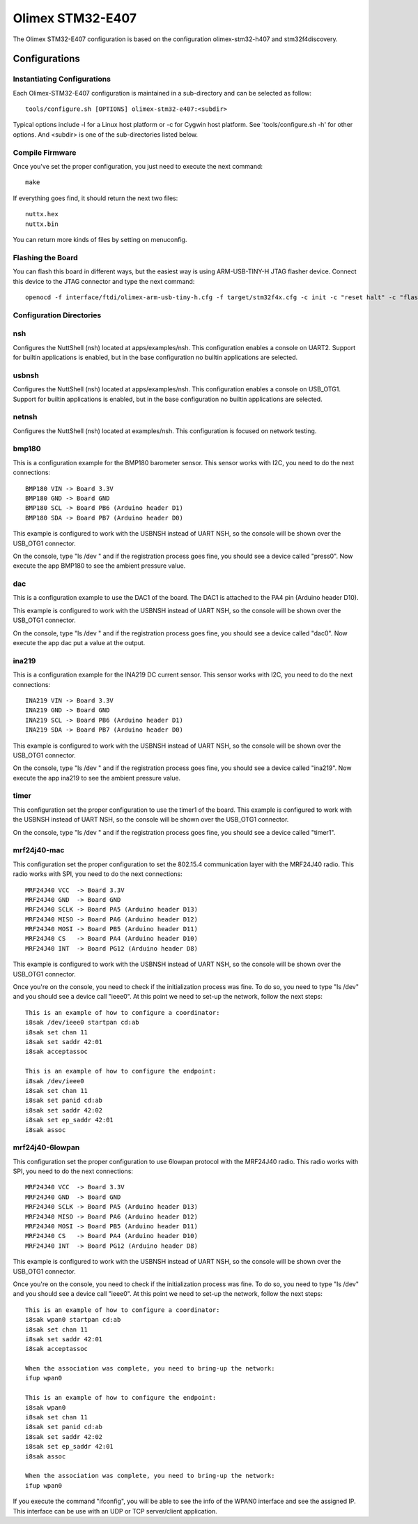 =================
Olimex STM32-E407
=================

The Olimex STM32-E407 configuration is based on the configuration
olimex-stm32-h407 and stm32f4discovery.

Configurations
==============

Instantiating Configurations
----------------------------

Each Olimex-STM32-E407 configuration is maintained in a sub-directory and
can be selected as follow::

    tools/configure.sh [OPTIONS] olimex-stm32-e407:<subdir>

Typical options include -l for a Linux host platform or -c for Cygwin
host platform. See 'tools/configure.sh -h' for other options.  And
<subdir> is one of the sub-directories listed below.

Compile Firmware
----------------

Once you've set the proper configuration, you just need to execute the next
command::

     make

If everything goes find, it should return the next two files::

    nuttx.hex
    nuttx.bin

You can return more kinds of files by setting on menuconfig.

Flashing the Board
------------------

You can flash this board in different ways, but the easiest way is using
ARM-USB-TINY-H JTAG flasher device.
Connect this device to the JTAG connector and type the next command::

    openocd -f interface/ftdi/olimex-arm-usb-tiny-h.cfg -f target/stm32f4x.cfg -c init -c "reset halt" -c "flash write_image erase nuttx.bin 0x08000000"

Configuration Directories
-------------------------

nsh
---

Configures the NuttShell (nsh) located at apps/examples/nsh. This
configuration enables a console on UART2. Support for
builtin applications is enabled, but in the base configuration no
builtin applications are selected.

usbnsh
------

Configures the NuttShell (nsh) located at apps/examples/nsh. This
configuration enables a console on USB_OTG1. Support for
builtin applications is enabled, but in the base configuration no
builtin applications are selected.

netnsh
------

Configures the NuttShell (nsh) located at examples/nsh.  This
configuration is focused on network testing.

bmp180
------

This is a configuration example for the BMP180 barometer sensor. This
sensor works with I2C, you need to do the next connections::

    BMP180 VIN -> Board 3.3V
    BMP180 GND -> Board GND
    BMP180 SCL -> Board PB6 (Arduino header D1)
    BMP180 SDA -> Board PB7 (Arduino header D0)

This example is configured to work with the USBNSH instead of UART NSH, so
the console will be shown over the USB_OTG1 connector.

On the console, type "ls /dev " and if the registration process goes fine,
you should see a device called "press0". Now execute the app
BMP180 to see the ambient pressure value.

dac
---

This is a configuration example to use the DAC1 of the board.  The DAC1
is attached to the PA4 pin (Arduino header D10).

This example is configured to work with the USBNSH instead of UART NSH, so
the console will be shown over the USB_OTG1 connector.

On the console, type "ls /dev " and if the registration process goes fine,
you should see a device called "dac0". Now execute the app
dac put a value at the output.

ina219
------

This is a configuration example for the INA219 DC current sensor. This
sensor works with I2C, you need to do the next connections::

    INA219 VIN -> Board 3.3V
    INA219 GND -> Board GND
    INA219 SCL -> Board PB6 (Arduino header D1)
    INA219 SDA -> Board PB7 (Arduino header D0)

This example is configured to work with the USBNSH instead of UART NSH, so
the console will be shown over the USB_OTG1 connector.

On the console, type "ls /dev " and if the registration process goes fine,
you should see a device called "ina219". Now execute the app
ina219 to see the ambient pressure value.

timer
-----

This configuration set the proper configuration to use the timer1 of the
board.  This example is configured to work with the USBNSH instead of
UART NSH, so the console will be shown over the USB_OTG1 connector.

On the console, type "ls /dev " and if the registration process goes fine,
you should see a device called "timer1".

mrf24j40-mac
------------

This configuration set the proper configuration to set the 802.15.4
communication layer with the MRF24J40 radio. This radio works with
SPI, you need to do the next connections::

    MRF24J40 VCC  -> Board 3.3V
    MRF24J40 GND  -> Board GND
    MRF24J40 SCLK -> Board PA5 (Arduino header D13)
    MRF24J40 MISO -> Board PA6 (Arduino header D12)
    MRF24J40 MOSI -> Board PB5 (Arduino header D11)
    MRF24J40 CS   -> Board PA4 (Arduino header D10)
    MRF24J40 INT  -> Board PG12 (Arduino header D8)

This example is configured to work with the USBNSH instead of UART NSH,
so the console will be shown over the USB_OTG1 connector.

Once you're on the console, you need to check if the initialization
process was fine. To do so, you need to type "ls /dev" and you should
see a device call "ieee0". At this point we need to set-up the network,
follow the next steps::

      This is an example of how to configure a coordinator:
      i8sak /dev/ieee0 startpan cd:ab
      i8sak set chan 11
      i8sak set saddr 42:01
      i8sak acceptassoc

      This is an example of how to configure the endpoint:
      i8sak /dev/ieee0
      i8sak set chan 11
      i8sak set panid cd:ab
      i8sak set saddr 42:02
      i8sak set ep_saddr 42:01
      i8sak assoc

mrf24j40-6lowpan
----------------

This configuration set the proper configuration to use 6lowpan protocol with the MRF24J40
radio. This radio works with SPI, you need to do the next connections::

    MRF24J40 VCC  -> Board 3.3V
    MRF24J40 GND  -> Board GND
    MRF24J40 SCLK -> Board PA5 (Arduino header D13)
    MRF24J40 MISO -> Board PA6 (Arduino header D12)
    MRF24J40 MOSI -> Board PB5 (Arduino header D11)
    MRF24J40 CS   -> Board PA4 (Arduino header D10)
    MRF24J40 INT  -> Board PG12 (Arduino header D8)

This example is configured to work with the USBNSH instead of UART NSH, so
the console will be shown over the USB_OTG1 connector.

Once you're on the console, you need to check if the initialization process
was fine. To do so, you need to type "ls /dev" and you should see a device
call "ieee0". At this point we need to set-up the network, follow the next steps::

      This is an example of how to configure a coordinator:
      i8sak wpan0 startpan cd:ab
      i8sak set chan 11
      i8sak set saddr 42:01
      i8sak acceptassoc

      When the association was complete, you need to bring-up the network:
      ifup wpan0

      This is an example of how to configure the endpoint:
      i8sak wpan0
      i8sak set chan 11
      i8sak set panid cd:ab
      i8sak set saddr 42:02
      i8sak set ep_saddr 42:01
      i8sak assoc

      When the association was complete, you need to bring-up the network:
      ifup wpan0

If you execute the command "ifconfig", you will be able to see the info of the WPAN0 interface
and see the assigned IP. This interface can be use with an UDP or TCP server/client application.
